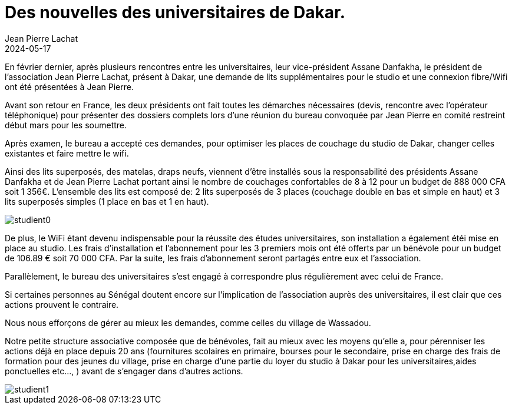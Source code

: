 :doctitle: Des nouvelles des universitaires de Dakar.
:description: L'association Solidarité Wassadou Pont-Trambouze, toujours à l'écoute des universitaires de Dakar.
:keywords: Wassadou université
:author: Jean Pierre Lachat
:revdate: 2024-05-17
:teaser: L'association Solidarité Wassadou Pont-Trambouze, toujours à l'écoute des universitaires de Dakar.
:imgteaser: ../../img/blog/2024/studient0.jpg

En février dernier, après plusieurs rencontres entre les universitaires, leur vice-président Assane Danfakha, le président de l’association Jean Pierre Lachat, présent à Dakar, une demande de lits supplémentaires pour le studio et une connexion fibre/Wifi ont été présentées à Jean Pierre.

Avant son retour en France, les deux présidents ont fait toutes les démarches nécessaires (devis, rencontre avec l’opérateur téléphonique) pour présenter des dossiers complets lors d’une réunion du bureau convoquée par Jean Pierre en comité restreint début mars pour les soumettre.

Après examen, le bureau a accepté ces demandes, pour optimiser les places de couchage du studio de Dakar, changer celles existantes et faire mettre le wifi.

Ainsi des lits superposés, des matelas, draps neufs, viennent d’être installés sous la responsabilité des présidents Assane Danfakha et de Jean Pierre Lachat  portant ainsi le nombre de couchages confortables de 8 à 12 pour un budget de  888 000 CFA soit 1 356€.
L’ensemble des lits est composé de:
2 lits superposés de 3 places (couchage double en bas et simple en haut) et 3 lits superposés simples (1 place en bas et 1 en haut).

image::../../img/blog/2024/studient0.jpg[]

De plus, le WiFi étant devenu indispensable pour la réussite des études universitaires, son installation a également étéi mise en place au studio.
Les frais d’installation et l’abonnement pour les 3 premiers mois ont été offerts par un bénévole pour un budget de 106.89 € soit 70 000 CFA.
Par la suite, les frais d’abonnement seront partagés entre eux et l’association.

Parallèlement, le bureau des universitaires s'est engagé à correspondre plus régulièrement avec celui de France.

Si certaines personnes au Sénégal doutent encore sur l’implication de l’association auprès des universitaires, il est clair que ces actions prouvent le contraire.

Nous nous efforçons de gérer au mieux les demandes, comme celles du village de Wassadou.

Notre petite structure associative composée que de bénévoles, fait au mieux avec les moyens qu’elle a, pour pérenniser les actions déjà en place depuis 20 ans (fournitures scolaires en primaire, bourses pour le secondaire, prise en charge des frais de formation pour des jeunes du village, prise en charge d’une partie du loyer du studio à Dakar pour les universitaires,aides ponctuelles etc…, ) avant de s’engager dans d’autres actions.

image::../../img/blog/2024/studient1.jpg[]
